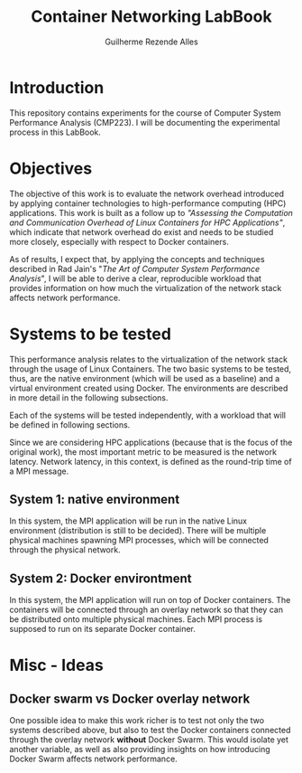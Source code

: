 #+TITLE: Container Networking LabBook
#+AUTHOR: Guilherme Rezende Alles
#+STARTUP: overview indent

* Introduction
This repository contains experiments for the course of Computer System
Performance Analysis (CMP223). I will be documenting the experimental
process in this LabBook.
* Objectives
The objective of this work is to evaluate the network overhead
introduced by applying container technologies to high-performance
computing (HPC) applications. This work is built as a follow up to
/"Assessing the Computation and Communication Overhead of Linux
Containers for HPC Applications"/, which indicate that network
overhead do exist and needs to be studied more closely, especially
with respect to Docker containers.

As of results, I expect that, by applying the concepts and techniques
described in Rad Jain's "/The Art of Computer System Performance
Analysis/", I will be able to derive a clear, reproducible workload
that provides information on how much the virtualization of the
network stack affects network performance.
* Systems to be tested
This performance analysis relates to the virtualization of the network
stack through the usage of Linux Containers. The two basic systems to
be tested, thus, are the native environment (which will be used as a
baseline) and a virtual environment created using Docker. The
environments are described in more detail in the following
subsections.

Each of the systems will be tested independently, with a workload that will be defined in following sections.

Since we are considering HPC applications (because that is the focus
of the original work), the most important metric to be measured is the
network latency. Network latency, in this context, is defined as the
round-trip time of a MPI message.
** System 1: native environment
In this system, the MPI application will be run in the native Linux
environment (distribution is still to be decided). There will be
multiple physical machines spawning MPI processes, which will be
connected through the physical network.
** System 2: Docker environtment
In this system, the MPI application will run on top of Docker containers. The containers will be connected through an overlay network so that they can be distributed onto multiple physical machines. Each MPI process is supposed to run on its separate Docker container.
* Misc - Ideas
** Docker swarm vs Docker overlay network
One possible idea to make this work richer is to test not only the two
systems described above, but also to test the Docker containers
connected through the overlay network *without* Docker Swarm. This
would isolate yet another variable, as well as also providing insights
on how introducing Docker Swarm affects network performance.
